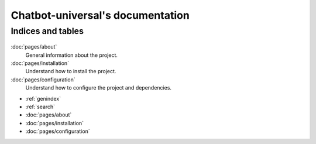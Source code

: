 .. chatbot-universal documentation master file, created by
   sphinx-quickstart on Thu Oct  8 10:54:12 2020.
   You can adapt this file completely to your liking, but it should at least
   contain the root `toctree` directive.

=================================
Chatbot-universal's documentation
=================================

Indices and tables
==================

    .. toctree::
        :caption: Indices and tables
        :hidden:

        pages/about
        pages/installation
        pages/configuration

:doc:`pages/about`
    General information about the project.

:doc:`pages/installation`
    Understand how to install the project.

:doc:`pages/configuration`
    Understand how to configure the project and dependencies.

.. _section-basics:

* :ref:`genindex`
* :ref:`search`
* :doc:`pages/about`
* :doc:`pages/installation`
* :doc:`pages/configuration`
